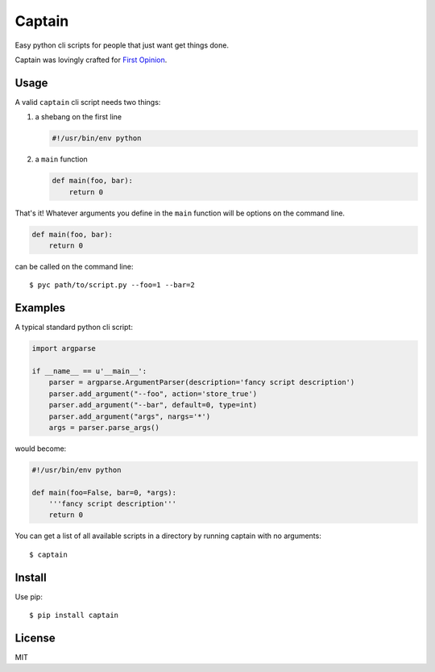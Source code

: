 Captain
=======

Easy python cli scripts for people that just want get things done.

Captain was lovingly crafted for `First
Opinion <http://firstopinionapp.com>`__.

Usage
-----

A valid ``captain`` cli script needs two things:

1. a shebang on the first line

   .. code:: python

       #!/usr/bin/env python

2. a ``main`` function

   .. code:: python

       def main(foo, bar):
           return 0

That's it! Whatever arguments you define in the ``main`` function will
be options on the command line.

.. code:: python

    def main(foo, bar):
        return 0

can be called on the command line:

::

    $ pyc path/to/script.py --foo=1 --bar=2

Examples
--------

A typical standard python cli script:

.. code:: python

    import argparse

    if __name__ == u'__main__':
        parser = argparse.ArgumentParser(description='fancy script description')
        parser.add_argument("--foo", action='store_true')
        parser.add_argument("--bar", default=0, type=int)
        parser.add_argument("args", nargs='*')
        args = parser.parse_args()

would become:

.. code:: python

    #!/usr/bin/env python

    def main(foo=False, bar=0, *args):
        '''fancy script description'''
        return 0

You can get a list of all available scripts in a directory by running
captain with no arguments:

::

    $ captain

Install
-------

Use pip:

::

    $ pip install captain

License
-------

MIT
